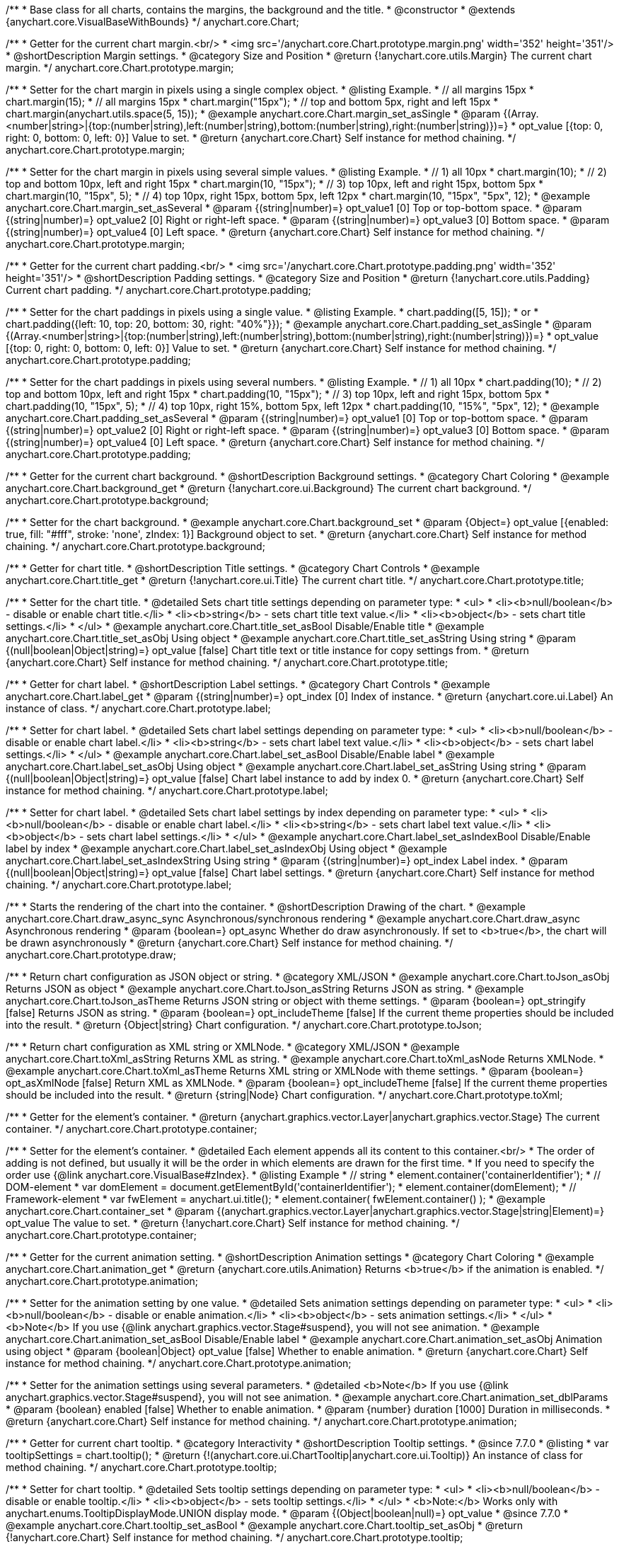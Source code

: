 /**
 * Base class for all charts, contains the margins, the background and the title.
 * @constructor
 * @extends {anychart.core.VisualBaseWithBounds}
 */
anychart.core.Chart;


//----------------------------------------------------------------------------------------------------------------------
//
//  anychart.core.Chart.prototype.margin
//
//----------------------------------------------------------------------------------------------------------------------

/**
 * Getter for the current chart margin.<br/>
 * <img src='/anychart.core.Chart.prototype.margin.png' width='352' height='351'/>
 * @shortDescription Margin settings.
 * @category Size and Position
 * @return {!anychart.core.utils.Margin} The current chart margin.
 */
anychart.core.Chart.prototype.margin;

/**
 * Setter for the chart margin in pixels using a single complex object.
 * @listing Example.
 * // all margins 15px
 * chart.margin(15);
 * // all margins 15px
 * chart.margin("15px");
 * // top and bottom 5px, right and left 15px
 * chart.margin(anychart.utils.space(5, 15));
 * @example anychart.core.Chart.margin_set_asSingle
 * @param {(Array.<number|string>|{top:(number|string),left:(number|string),bottom:(number|string),right:(number|string)})=}
 * opt_value [{top: 0, right: 0, bottom: 0, left: 0}] Value to set.
 * @return {anychart.core.Chart} Self instance for method chaining.
 */
anychart.core.Chart.prototype.margin;

/**
 * Setter for the chart margin in pixels using several simple values.
 * @listing Example.
 * // 1) all 10px
 * chart.margin(10);
 * // 2) top and bottom 10px, left and right 15px
 * chart.margin(10, "15px");
 * // 3) top 10px, left and right 15px, bottom 5px
 * chart.margin(10, "15px", 5);
 * // 4) top 10px, right 15px, bottom 5px, left 12px
 * chart.margin(10, "15px", "5px", 12);
 * @example anychart.core.Chart.margin_set_asSeveral
 * @param {(string|number)=} opt_value1 [0] Top or top-bottom space.
 * @param {(string|number)=} opt_value2 [0] Right or right-left space.
 * @param {(string|number)=} opt_value3 [0] Bottom space.
 * @param {(string|number)=} opt_value4 [0] Left space.
 * @return {anychart.core.Chart} Self instance for method chaining.
 */
anychart.core.Chart.prototype.margin;


//----------------------------------------------------------------------------------------------------------------------
//
//  anychart.core.Chart.prototype.padding
//
//----------------------------------------------------------------------------------------------------------------------

/**
 * Getter for the current chart padding.<br/>
 * <img src='/anychart.core.Chart.prototype.padding.png' width='352' height='351'/>
 * @shortDescription Padding settings.
 * @category Size and Position
 * @return {!anychart.core.utils.Padding} Current chart padding.
 */
anychart.core.Chart.prototype.padding;

/**
 * Setter for the chart paddings in pixels using a single value.
 * @listing Example.
 * chart.padding([5, 15]);
 * or
 * chart.padding({left: 10, top: 20, bottom: 30, right: "40%"}});
 * @example anychart.core.Chart.padding_set_asSingle
 * @param {(Array.<number|string>|{top:(number|string),left:(number|string),bottom:(number|string),right:(number|string)})=}
 * opt_value [{top: 0, right: 0, bottom: 0, left: 0}] Value to set.
 * @return {anychart.core.Chart} Self instance for method chaining.
 */
anychart.core.Chart.prototype.padding;

/**
 * Setter for the chart paddings in pixels using several numbers.
 * @listing Example.
 * // 1) all 10px
 * chart.padding(10);
 * // 2) top and bottom 10px, left and right 15px
 * chart.padding(10, "15px");
 * // 3) top 10px, left and right 15px, bottom 5px
 * chart.padding(10, "15px", 5);
 * // 4) top 10px, right 15%, bottom 5px, left 12px
 * chart.padding(10, "15%", "5px", 12);
 * @example anychart.core.Chart.padding_set_asSeveral
 * @param {(string|number)=} opt_value1 [0] Top or top-bottom space.
 * @param {(string|number)=} opt_value2 [0] Right or right-left space.
 * @param {(string|number)=} opt_value3 [0] Bottom space.
 * @param {(string|number)=} opt_value4 [0] Left space.
 * @return {anychart.core.Chart} Self instance for method chaining.
 */
anychart.core.Chart.prototype.padding;


//----------------------------------------------------------------------------------------------------------------------
//
//  anychart.core.Chart.prototype.background
//
//----------------------------------------------------------------------------------------------------------------------

/**
 * Getter for the current chart background.
 * @shortDescription Background settings.
 * @category Chart Coloring
 * @example anychart.core.Chart.background_get
 * @return {!anychart.core.ui.Background} The current chart background.
 */
anychart.core.Chart.prototype.background;

/**
 * Setter for the chart background.
 * @example anychart.core.Chart.background_set
 * @param {Object=} opt_value [{enabled: true, fill: "#fff", stroke: 'none', zIndex: 1}] Background object to set.
 * @return {anychart.core.Chart} Self instance for method chaining.
 */
anychart.core.Chart.prototype.background;


//----------------------------------------------------------------------------------------------------------------------
//
//  anychart.core.Chart.prototype.title
//
//----------------------------------------------------------------------------------------------------------------------

/**
 * Getter for chart title.
 * @shortDescription Title settings.
 * @category Chart Controls
 * @example anychart.core.Chart.title_get
 * @return {!anychart.core.ui.Title} The current chart title.
 */
anychart.core.Chart.prototype.title;

/**
 * Setter for the chart title.
 * @detailed Sets chart title settings depending on parameter type:
 * <ul>
 *   <li><b>null/boolean</b> - disable or enable chart title.</li>
 *   <li><b>string</b> - sets chart title text value.</li>
 *   <li><b>object</b> - sets chart title settings.</li>
 * </ul>
 * @example anychart.core.Chart.title_set_asBool Disable/Enable title
 * @example anychart.core.Chart.title_set_asObj Using object
 * @example anychart.core.Chart.title_set_asString Using string
 * @param {(null|boolean|Object|string)=} opt_value [false] Chart title text or title instance for copy settings from.
 * @return {anychart.core.Chart} Self instance for method chaining.
 */
anychart.core.Chart.prototype.title;


//----------------------------------------------------------------------------------------------------------------------
//
//  anychart.core.Chart.prototype.label
//
//----------------------------------------------------------------------------------------------------------------------

/**
 * Getter for chart label.
 * @shortDescription Label settings.
 * @category Chart Controls
 * @example anychart.core.Chart.label_get
 * @param {(string|number)=} opt_index [0] Index of instance.
 * @return {anychart.core.ui.Label} An instance of class.
 */
anychart.core.Chart.prototype.label;

/**
 * Setter for chart label.
 * @detailed Sets chart label settings depending on parameter type:
 * <ul>
 *   <li><b>null/boolean</b> - disable or enable chart label.</li>
 *   <li><b>string</b> - sets chart label text value.</li>
 *   <li><b>object</b> - sets chart label settings.</li>
 * </ul>
 * @example anychart.core.Chart.label_set_asBool Disable/Enable label
 * @example anychart.core.Chart.label_set_asObj Using object
 * @example anychart.core.Chart.label_set_asString Using string
 * @param {(null|boolean|Object|string)=} opt_value [false] Chart label instance to add by index 0.
 * @return {anychart.core.Chart} Self instance for method chaining.
 */
anychart.core.Chart.prototype.label;

/**
 * Setter for chart label.
 * @detailed Sets chart label settings by index depending on parameter type:
 * <ul>
 *   <li><b>null/boolean</b> - disable or enable chart label.</li>
 *   <li><b>string</b> - sets chart label text value.</li>
 *   <li><b>object</b> - sets chart label settings.</li>
 * </ul>
 * @example anychart.core.Chart.label_set_asIndexBool Disable/Enable label by index
 * @example anychart.core.Chart.label_set_asIndexObj Using object
 * @example anychart.core.Chart.label_set_asIndexString Using string
 * @param {(string|number)=} opt_index Label index.
 * @param {(null|boolean|Object|string)=} opt_value [false] Chart label settings.
 * @return {anychart.core.Chart} Self instance for method chaining.
 */
anychart.core.Chart.prototype.label;


//----------------------------------------------------------------------------------------------------------------------
//
//  anychart.core.Chart.prototype.draw
//
//----------------------------------------------------------------------------------------------------------------------

/**
 * Starts the rendering of the chart into the container.
 * @shortDescription Drawing of the chart.
 * @example anychart.core.Chart.draw_async_sync Asynchronous/synchronous rendering
 * @example anychart.core.Chart.draw_async Asynchronous rendering
 * @param {boolean=} opt_async Whether do draw asynchronously. If set to <b>true</b>, the chart will be drawn asynchronously
 * @return {anychart.core.Chart} Self instance for method chaining.
 */
anychart.core.Chart.prototype.draw;


//----------------------------------------------------------------------------------------------------------------------
//
//  anychart.core.Chart.prototype.toJson
//
//----------------------------------------------------------------------------------------------------------------------

/**
 * Return chart configuration as JSON object or string.
 * @category XML/JSON
 * @example anychart.core.Chart.toJson_asObj Returns JSON as object
 * @example anychart.core.Chart.toJson_asString Returns JSON as string.
 * @example anychart.core.Chart.toJson_asTheme Returns JSON string or object with theme settings.
 * @param {boolean=} opt_stringify [false] Returns JSON as string.
 * @param {boolean=} opt_includeTheme [false] If the current theme properties should be included into the result.
 * @return {Object|string} Chart configuration.
 */
anychart.core.Chart.prototype.toJson;


//----------------------------------------------------------------------------------------------------------------------
//
//  anychart.core.Chart.prototype.toXml
//
//----------------------------------------------------------------------------------------------------------------------

/**
 * Return chart configuration as XML string or XMLNode.
 * @category XML/JSON
 * @example anychart.core.Chart.toXml_asString Returns XML as string.
 * @example anychart.core.Chart.toXml_asNode Returns XMLNode.
 * @example anychart.core.Chart.toXml_asTheme Returns XML string or XMLNode with theme settings.
 * @param {boolean=} opt_asXmlNode [false] Return XML as XMLNode.
 * @param {boolean=} opt_includeTheme [false] If the current theme properties should be included into the result.
 * @return {string|Node} Chart configuration.
 */
anychart.core.Chart.prototype.toXml;


//----------------------------------------------------------------------------------------------------------------------
//
//  anychart.core.Chart.prototype.container
//
//----------------------------------------------------------------------------------------------------------------------

/**
 * Getter for the element's container.
 * @return {anychart.graphics.vector.Layer|anychart.graphics.vector.Stage} The current container.
 */
anychart.core.Chart.prototype.container;

/**
 * Setter for the element's container.
 * @detailed Each element appends all its content to this container.<br/>
 * The order of adding is not defined, but usually it will be the order in which elements are drawn for the first time.
 * If you need to specify the order use {@link anychart.core.VisualBase#zIndex}.
 * @listing Example
 * // string
 *  element.container('containerIdentifier');
 * // DOM-element
 *  var domElement = document.getElementById('containerIdentifier');
 *  element.container(domElement);
 * // Framework-element
 *  var fwElement = anychart.ui.title();
 *  element.container( fwElement.container() );
 * @example anychart.core.Chart.container_set
 * @param {(anychart.graphics.vector.Layer|anychart.graphics.vector.Stage|string|Element)=} opt_value The value to set.
 * @return {!anychart.core.Chart} Self instance for method chaining.
 */
anychart.core.Chart.prototype.container;


//----------------------------------------------------------------------------------------------------------------------
//
//  anychart.core.Chart.prototype.animation
//
//----------------------------------------------------------------------------------------------------------------------

/**
 * Getter for the current animation setting.
 * @shortDescription Animation settings
 * @category Chart Coloring
 * @example anychart.core.Chart.animation_get
 * @return {anychart.core.utils.Animation} Returns <b>true</b> if the animation is enabled.
 */
anychart.core.Chart.prototype.animation;

/**
 * Setter for the animation setting by one value.
 * @detailed Sets animation settings depending on parameter type:
 * <ul>
 *   <li><b>null/boolean</b> - disable or enable animation.</li>
 *   <li><b>object</b> - sets animation settings.</li>
 * </ul>
 * <b>Note</b> If you use {@link anychart.graphics.vector.Stage#suspend}, you will not see animation.
 * @example anychart.core.Chart.animation_set_asBool Disable/Enable label
 * @example anychart.core.Chart.animation_set_asObj Animation using object
 * @param {boolean|Object} opt_value [false] Whether to enable animation.
 * @return {anychart.core.Chart} Self instance for method chaining.
 */
anychart.core.Chart.prototype.animation;

/**
 * Setter for the animation settings using several parameters.
 * @detailed <b>Note</b> If you use {@link anychart.graphics.vector.Stage#suspend}, you will not see animation.
 * @example anychart.core.Chart.animation_set_dblParams
 * @param {boolean} enabled [false] Whether to enable animation.
 * @param {number} duration [1000] Duration in milliseconds.
 * @return {anychart.core.Chart} Self instance for method chaining.
 */
anychart.core.Chart.prototype.animation;

//----------------------------------------------------------------------------------------------------------------------
//
//  anychart.core.Chart.prototype.tooltip
//
//----------------------------------------------------------------------------------------------------------------------

/**
 * Getter for current chart tooltip.
 * @category Interactivity
 * @shortDescription Tooltip settings.
 * @since 7.7.0
 * @listing
 * var tooltipSettings = chart.tooltip();
 * @return {!(anychart.core.ui.ChartTooltip|anychart.core.ui.Tooltip)} An instance of class for method chaining.
 */
anychart.core.Chart.prototype.tooltip;

/**
 * Setter for chart tooltip.
 * @detailed Sets tooltip settings depending on parameter type:
 * <ul>
 *   <li><b>null/boolean</b> - disable or enable tooltip.</li>
 *   <li><b>object</b> - sets tooltip settings.</li>
 * </ul>
 * <b>Note:</b> Works only with anychart.enums.TooltipDisplayMode.UNION display mode.
 * @param {(Object|boolean|null)=} opt_value
 * @since 7.7.0
 * @example anychart.core.Chart.tooltip_set_asBool
 * @example anychart.core.Chart.tooltip_set_asObj
 * @return {!anychart.core.Chart} Self instance for method chaining.
 */
anychart.core.Chart.prototype.tooltip;

//----------------------------------------------------------------------------------------------------------------------
//
//  anychart.core.Chart.prototype.saveAsPng
//
//----------------------------------------------------------------------------------------------------------------------

/**
 * Saves the current chart as PNG image.
 * @example anychart.core.Chart.saveAsPng
 * @param {number=} opt_width Image width.
 * @param {number=} opt_height Image height.
 * @param {number=} opt_quality Image quality in ratio 0-1.
 * @param {string=} opt_filename File name to save.
 */
anychart.core.Chart.prototype.saveAsPng;

//----------------------------------------------------------------------------------------------------------------------
//
//  anychart.core.Chart.prototype.saveAsJpg
//
//----------------------------------------------------------------------------------------------------------------------

/**
 * Saves the current chart as JPEG image.
 * @example anychart.core.Chart.saveAsJpg
 * @param {number=} opt_width Image width.
 * @param {number=} opt_height Image height.
 * @param {number=} opt_quality Image quality in ratio 0-1.
 * @param {boolean=} opt_forceTransparentWhite Define, should we force transparent to white background.
 * @param {string=} opt_filename File name to save.
 */
anychart.core.Chart.prototype.saveAsJpg;

//----------------------------------------------------------------------------------------------------------------------
//
//  anychart.core.Chart.prototype.saveAsPdf
//
//----------------------------------------------------------------------------------------------------------------------

/**
 * Saves the current chart as PDF image.
 * @example anychart.core.Chart.saveAsPdf
 * @param {string=} opt_paperSize Any paper format like 'a0', 'tabloid', 'b4', etc.
 * @param {boolean=} opt_landscape Define, is landscape.
 * @param {number=} opt_x Offset X.
 * @param {number=} opt_y Offset Y.
 * @param {string=} opt_filename File name to save.
 */
anychart.core.Chart.prototype.saveAsPdf;

//----------------------------------------------------------------------------------------------------------------------
//
//  anychart.core.Chart.prototype.saveAsSvg
//
//----------------------------------------------------------------------------------------------------------------------

/**
 * Saves the current chart as SVG image.
 * @example anychart.core.Chart.saveAsSvg_set_asPaperSizeLandscape
 * @param {string=} opt_paperSize Paper Size.
 * @param {boolean=} opt_landscape Landscape.
 * @param {string=} opt_filename File name to save.
 */
anychart.core.Chart.prototype.saveAsSvg;

/**
 * Saves the stage as SVG image using width and height.
 * @example anychart.core.Chart.saveAsSvg_set_asWidthHeight
 * @param {number=} opt_width Image width.
 * @param {number=} opt_height Image height.
 */
anychart.core.Chart.prototype.saveAsSvg;

//----------------------------------------------------------------------------------------------------------------------
//
//  anychart.core.Chart.prototype.toSvg;
//
//----------------------------------------------------------------------------------------------------------------------

/**
 * Returns SVG string with paper size and landscape.
 * @shortDescription Returns SVG string.
 * @detailed Returns SVG string if type of content is SVG otherwise returns empty string.
 * @example anychart.core.Chart.toSvg_set_asPaperSizeLandscape
 * @param {string=} opt_paperSize Paper Size.
 * @param {boolean=} opt_landscape Landscape.
 * @return {string} SVG content or empty string.
 * @since 7.5.1
 */
anychart.core.Chart.prototype.toSvg;

/**
 * Returns SVG string with with determined the width and height.
 * @detailed Returns SVG string if type of content is SVG otherwise returns empty string.
 * @example anychart.core.Chart.toSvg_set_asWidthHeight
 * @param {number=} opt_width Image width.
 * @param {number=} opt_height Image height.
 * @return {string} SVG content or empty string.
 * @since 7.5.1
 */
anychart.core.Chart.prototype.toSvg;


//----------------------------------------------------------------------------------------------------------------------
//
//  anychart.core.Chart.prototype.localToGlobal
//
//----------------------------------------------------------------------------------------------------------------------

/**
 * Converts the local coordinates to global coordinates.
 * <b>Note:</b> Works only after {@link anychart.core.Chart#draw} is called.
 * @category Specific settings
 * @detailed Converts local coordinates of the container or stage into global coordinates of the global document.<br/>
 * On image below, the red point is a starting coordinate point of the chart bounds.
 * Local coordinates work only in area of the stage (container).<br/>
 * <img src='/anychart.core.Chart.localToGlobal.png' height='310' width='530'/><br/>
 * @example anychart.core.Chart.localToGlobal
 * @param {number} xCoord Local X coordinate.
 * @param {number} yCoord Local Y coordinate.
 * @return {Object.<string, number>} Object with XY coordinates.
 * @since 7.9.1
 */
anychart.core.Chart.prototype.localToGlobal;


//----------------------------------------------------------------------------------------------------------------------
//
//  anychart.core.Chart.prototype.globalToLocal
//
//----------------------------------------------------------------------------------------------------------------------

/**
 * Converts the global coordinates to local coordinates.
 * <b>Note:</b> Works only after {@link anychart.core.Chart#draw} is called.
 * @category Specific settings
 * @detailed Converts global coordinates of the global document into local coordinates of the container or stage.<br/>
 * On image below, the red point is a starting coordinate point of the chart bounds. Local coordinates work only in area of the stage (container).<br/>
 * <img src='/anychart.core.Chart.localToGlobal.png' height='310' width='530'/>
 * @example anychart.core.Chart.globalToLocal
 * @param {number} xCoord Global X coordinate.
 * @param {number} yCoord Global Y coordinate.
 * @return {Object.<string, number>} Object with XY coordinates.
 * @since 7.9.1
 */
anychart.core.Chart.prototype.globalToLocal;

//----------------------------------------------------------------------------------------------------------------------
//
//  anychart.core.Chart.prototype.contextMenu
//
//----------------------------------------------------------------------------------------------------------------------

/**
 * Getter for the current context menu.
 * @shortDescription Context menu settings.
 * @category Chart Controls
 * @example anychart.core.Chart.contextMenu_get
 * @return {anychart.ui.ContextMenu} The current context menu.
 * @since 7.10.0
 */
anychart.core.Chart.prototype.contextMenu;

/**
 * Setter for the context menu.
 * @detailed Sets context menu settings depending on parameter type:
 * <ul>
 *   <li><b>null/boolean</b> - disable or enable context menu.</li>
 *   <li><b>object</b> - sets context menu settings.</li>
 * </ul>
 * @example anychart.core.Chart.contextMenu_set_asBool Enable/disable context menu
 * @example anychart.core.Chart.contextMenu_set_asObj Using object
 * @param {(Object|boolean|null)=} opt_value Context menu settings
 * @return {!anychart.core.Chart} Self instance for method chaining.
 * @since 7.10.0
 */
anychart.core.Chart.prototype.contextMenu;

//----------------------------------------------------------------------------------------------------------------------
//
//  anychart.core.Chart.prototype.getSelectedPoints
//
//----------------------------------------------------------------------------------------------------------------------

/**
 * Getter for the selected points.
 * @category Data
 * @example anychart.core.Chart.getSelectedPoints
 * @return {Array.<anychart.core.Point>} An array of the selected points.
 * @since 7.10.0
 */
anychart.core.Chart.prototype.getSelectedPoints;

//----------------------------------------------------------------------------------------------------------------------
//
//  anychart.core.Chart.prototype.toCsv;
//
//----------------------------------------------------------------------------------------------------------------------

/**
 * Returns CSV string with series data.
 * @category Export
 * @example anychart.core.Chart.toCsv
 * @param {(string|anychart.enums.ChartDataExportMode)=} opt_chartDataExportMode Data export mode.
 * @param {Object.<string, (string|boolean|undefined)>=} opt_csvSettings CSV settings.
 * @return {string} CSV string.
 * @since 7.10.0
 */
anychart.core.Chart.prototype.toCsv;

//----------------------------------------------------------------------------------------------------------------------
//
//  anychart.core.Chart.prototype.saveAsXml
//
//----------------------------------------------------------------------------------------------------------------------

/**
 * Saves chart config as XML document.
 * @category Export
 * @example anychart.core.Chart.saveAsXml
 * @param {boolean=} opt_includeTheme If the current theme properties should be included into the result.
 * @param {string=} opt_filename File name to save.
 * @since 7.10.0
 */
anychart.core.Chart.prototype.saveAsXml;

//----------------------------------------------------------------------------------------------------------------------
//
//  anychart.core.Chart.prototype.saveAsJson
//
//----------------------------------------------------------------------------------------------------------------------

/**
 * Saves chart config as JSON document.
 * @category Export
 * @example anychart.core.Chart.saveAsJson
 * @param {boolean=} opt_includeTheme If the current theme properties should be included into the result.
 * @param {string=} opt_filename File name to save.
 * @since 7.10.0
 */
anychart.core.Chart.prototype.saveAsJson;

//----------------------------------------------------------------------------------------------------------------------
//
//  anychart.core.Chart.prototype.saveAsCsv
//
//----------------------------------------------------------------------------------------------------------------------

/**
 * Saves chart data as CSV file.
 * @category Export
 * @example anychart.core.Chart.saveAsCsv
 * @param {(string|anychart.enums.ChartDataExportMode)=} opt_chartDataExportMode Data export mode.
 * @param {Object.<string, (string|boolean|undefined)>=} opt_csvSettings CSV settings.
 * @param {string=} opt_filename File name to save.
 * @since 7.10.0
 */
anychart.core.Chart.prototype.saveAsCsv;

//----------------------------------------------------------------------------------------------------------------------
//
//  anychart.core.Chart.prototype.saveAsXlsx
//
//----------------------------------------------------------------------------------------------------------------------

/**
 * Saves chart data as Excel document.
 * @category Export
 * @example anychart.core.Chart.saveAsXlsx
 * @param {(string|anychart.enums.ChartDataExportMode)=} opt_chartDataExportMode Data export mode.
 * @param {string=} opt_filename File name to save.
 * @since 7.10.0
 */
anychart.core.Chart.prototype.saveAsXlsx;

//----------------------------------------------------------------------------------------------------------------------
//
//  anychart.core.Chart.prototype.getStat
//
//----------------------------------------------------------------------------------------------------------------------

/**
 * Getter for the statistics value by key.
 * @category Data
 * @example anychart.core.Chart.getStat
 * @param {(string|anychart.enums.Statistics)} key Key.
 * @return {*} Statistics value.
 * @since 7.10.0
 */
anychart.core.Chart.prototype.getStat;

//----------------------------------------------------------------------------------------------------------------------
//
//  anychart.core.Chart.prototype.toA11yTable
//
//----------------------------------------------------------------------------------------------------------------------

/**
 * Creates and returns the chart represented as an invisible HTML table.
 * @detailed This method generates an invisible HTML table for accessibility purposes. The table is only available for Screen Readers.
 * @category Specific settings
 * @example anychart.core.Chart.toA11yTable
 * @param {string=} opt_title Title to set.
 * @param {boolean=} opt_asString Defines output: HTML string if True, DOM element if False.
 * @return {Element|string|null} HTML table instance with a11y style (invisible), HTML string or null if parsing chart to table fails.
 * @since 7.11.0
 */
anychart.core.Chart.prototype.toA11yTable;

//----------------------------------------------------------------------------------------------------------------------
//
//  anychart.core.Chart.prototype.toHtmlTable
//
//----------------------------------------------------------------------------------------------------------------------

/**
 * Creates and returns a chart as HTML table.
 * @detailed This method generates an HTML table which contains chart data.
 * @category Specific settings
 * @example anychart.core.Chart.toHtmlTable
 * @param {string=} opt_title Title to set.
 * @param {boolean=} opt_asString Defines output: HTML string if True, DOM element if False.
 * @return {Element|string|null} HTML table instance, HTML string or null if parsing chart to table fails.
 * @since 7.11.0
 */
anychart.core.Chart.prototype.toHtmlTable;

//----------------------------------------------------------------------------------------------------------------------
//
//  anychart.core.Chart.prototype.a11y
//
//----------------------------------------------------------------------------------------------------------------------

/**
 * Getter for the accessibility setting.
 * @shortDescription Accessibility setting.
 * @category Specific settings
 * @listing See listing.
 * var currentStateOfAccsessibility = chart.a11y();
 * @return {anychart.core.utils.ChartA11y} Accessibility settings object.
 * @since 7.11.0
 */
anychart.core.Chart.prototype.a11y;

/**
 * Setter for the accessibility setting.
 * @detailed If you want to enable accessibility you need to turn it on using {@link anychart.core.Chart#a11y} method.<br/>
 * Sets accessibility setting depending on parameter type:
 * <ul>
 *   <li><b>boolean</b> - disable or enable accessibility.</li>
 *   <li><b>object</b> - sets accessibility setting.</li>
 * </ul>
 * @example anychart.core.Chart.a11y_set_asObj Using object
 * @example anychart.core.Chart.a11y_set_asBool Enable/disable accessibility
 * @param {(boolean|Object)=} opt_value Whether to enable accessibility or object with settings.
 * @return {anychart.core.Chart} Self instance for method chaining.
 * @since 7.11.0
 */
anychart.core.Chart.prototype.a11y;

/** @inheritDoc */
anychart.core.Chart.prototype.bounds;

/** @inheritDoc */
anychart.core.Chart.prototype.left;

/** @inheritDoc */
anychart.core.Chart.prototype.right;

/** @inheritDoc */
anychart.core.Chart.prototype.top;

/** @inheritDoc */
anychart.core.Chart.prototype.bottom;

/** @inheritDoc */
anychart.core.Chart.prototype.width;

/** @inheritDoc */
anychart.core.Chart.prototype.height;

/** @inheritDoc */
anychart.core.Chart.prototype.minWidth;

/** @inheritDoc */
anychart.core.Chart.prototype.minHeight;

/** @inheritDoc */
anychart.core.Chart.prototype.maxWidth;

/** @inheritDoc */
anychart.core.Chart.prototype.maxHeight;

/** @inheritDoc */
anychart.core.Chart.prototype.getPixelBounds;

/** @inheritDoc */
anychart.core.Chart.prototype.zIndex;

/** @inheritDoc */
anychart.core.Chart.prototype.enabled;

/** @inheritDoc */
anychart.core.Chart.prototype.print;

/** @ignoreDoc */
anychart.core.Chart.prototype.saveAsPNG;

/** @ignoreDoc */
anychart.core.Chart.prototype.saveAsJPG;

/** @ignoreDoc */
anychart.core.Chart.prototype.saveAsPDF;

/** @ignoreDoc */
anychart.core.Chart.prototype.saveAsSVG;

/** @ignoreDoc */
anychart.core.Chart.prototype.toSVG;

/** @inheritDoc */
anychart.core.Chart.prototype.listen;

/** @inheritDoc */
anychart.core.Chart.prototype.listenOnce;

/** @inheritDoc */
anychart.core.Chart.prototype.unlisten;

/** @inheritDoc */
anychart.core.Chart.prototype.unlistenByKey;

/** @inheritDoc */
anychart.core.Chart.prototype.removeAllListeners;



